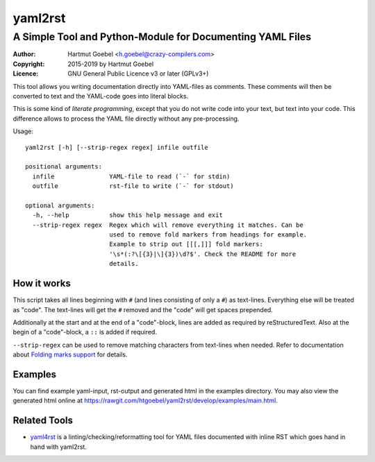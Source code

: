 ==========================
yaml2rst
==========================
--------------------------------------------------------------------------
A Simple Tool and Python-Module for Documenting YAML Files
--------------------------------------------------------------------------

:Author:    Hartmut Goebel <h.goebel@crazy-compilers.com>
:Copyright: 2015-2019 by Hartmut Goebel
:Licence:   GNU General Public Licence v3 or later (GPLv3+)


This tool allows you writing documentation directly into YAML-files as
comments. These comments will then be converted to text and the YAML-code
goes into literal blocks.

This is some kind of `literate programming`, except that you do not
write code into your text, but text into your code. This difference
allows to process the YAML file directly without any pre-processing.


Usage::

  yaml2rst [-h] [--strip-regex regex] infile outfile

  positional arguments:
    infile               YAML-file to read (`-` for stdin)
    outfile              rst-file to write (`-` for stdout)

  optional arguments:
    -h, --help           show this help message and exit
    --strip-regex regex  Regex which will remove everything it matches. Can be
                         used to remove fold markers from headings for example.
                         Example to strip out [[[,]]] fold markers:
                         '\s*(:?\[{3}|\]{3})\d?$'. Check the README for more
                         details.


How it works
----------------

This script takes all lines beginning with :literal:`#\ ` (and lines
consisting of only a ``#``) as text-lines. Everything else will be
treated as "code". The text-lines will get the :literal:`#\ ` removed
and the "code" will get spaces prepended.

Additionally at the start and at the end of a "code"-block, lines are
added as required by reStructuredText. Also at the begin of a
"code"-block, a ``::`` is added if required.

``--strip-regex`` can be used to remove matching characters from text-lines
when needed. Refer to documentation about
`Folding marks support <docs/fold-markers.rst>`_ for details.


Examples
-------------

You can find example yaml-input, rst-output and generated html in the
examples directory. You may also view the generated html online at
https://rawgit.com/htgoebel/yaml2rst/develop/examples/main.html.


Related Tools
---------------------

* `yaml4rst <https://pypi.org/project/yaml4rst/>`_ is a
  linting/checking/reformatting tool for YAML files documented with
  inline RST which goes hand in hand with yaml2rst.

..
 Local Variables:
 mode: rst
 ispell-local-dictionary: "american"
 End:
